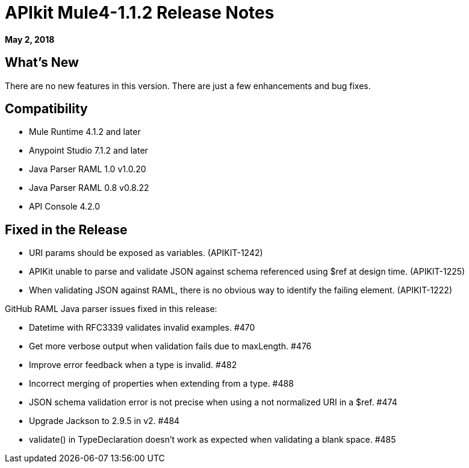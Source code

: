= APIkit Mule4-1.1.2 Release Notes

*May 2, 2018*

== What's New

There are no new features in this version. There are just a few enhancements and bug fixes.

== Compatibility

* Mule Runtime 4.1.2 and later
* Anypoint Studio 7.1.2 and later
* Java Parser RAML 1.0 v1.0.20
* Java Parser RAML 0.8 v0.8.22
* API Console 4.2.0

== Fixed in the Release

* URI params should be exposed as variables.  (APIKIT-1242)
* APIKit unable to parse and validate JSON against schema referenced using $ref at design time. (APIKIT-1225)
* When validating JSON against RAML, there is no obvious way to identify the failing element. (APIKIT-1222)


GitHub RAML Java parser issues fixed in this release: 

* Datetime with RFC3339 validates invalid examples. #470
* Get more verbose output when validation fails due to maxLength. #476
* Improve error feedback when a type is invalid. #482
* Incorrect merging of properties when extending from a type. #488
* JSON schema validation error is not precise when using a not normalized URI in a $ref. #474
* Upgrade Jackson to 2.9.5 in v2. #484
* validate() in TypeDeclaration doesn't work as expected when validating a blank space. #485

